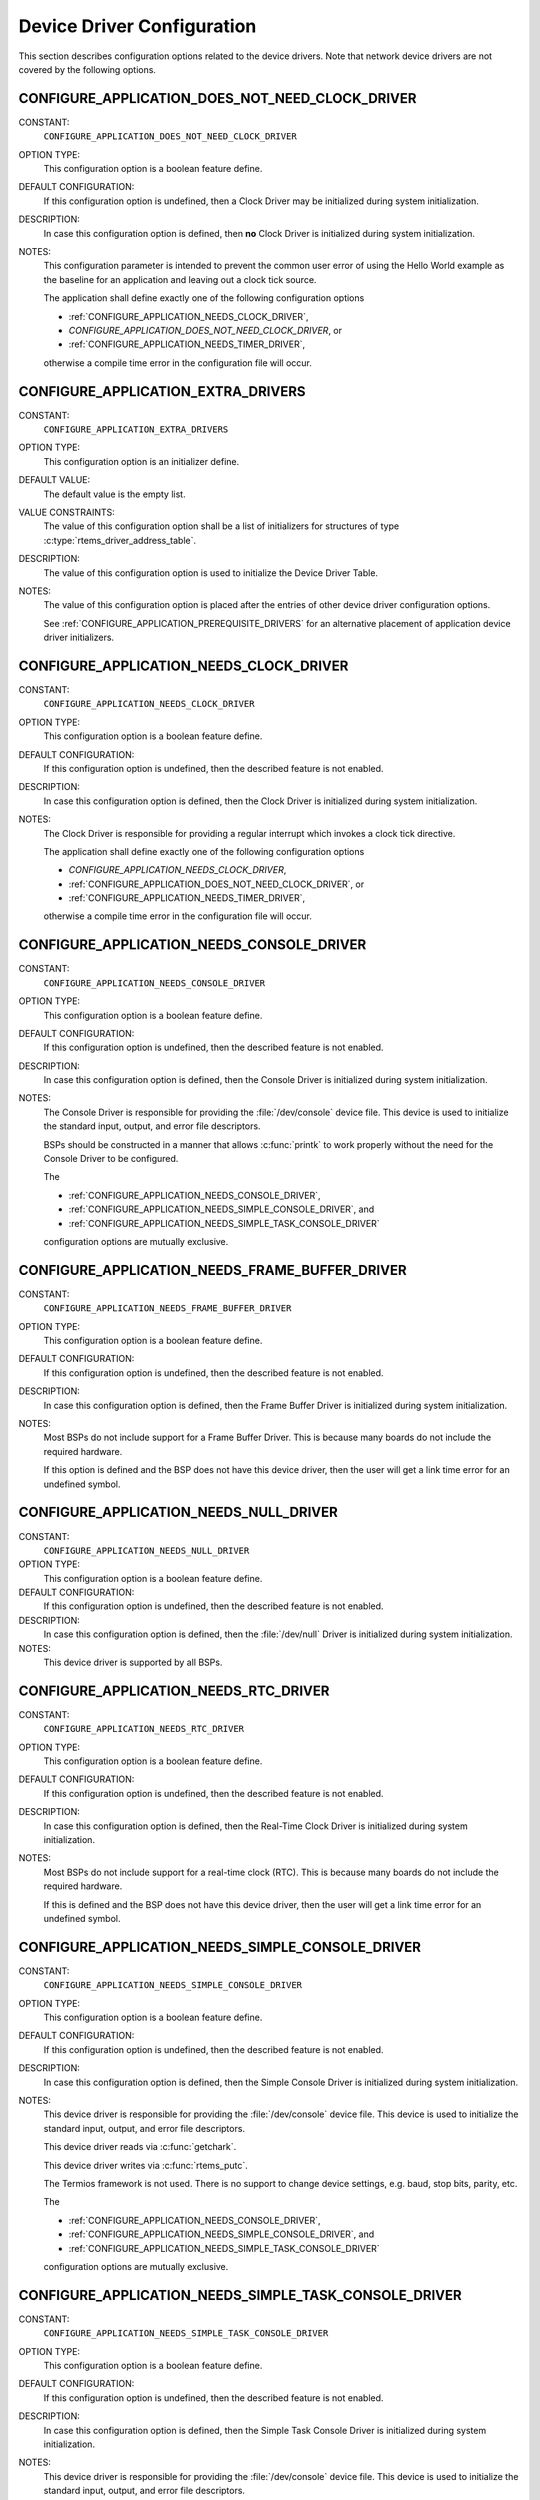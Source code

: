 .. SPDX-License-Identifier: CC-BY-SA-4.0

.. Copyright (C) 2020 embedded brains GmbH (http://www.embedded-brains.de)
.. Copyright (C) 1988, 2008 On-Line Applications Research Corporation (OAR)

Device Driver Configuration
===========================

This section describes configuration options related to the device drivers.
Note that network device drivers are not covered by the following options.

.. index:: CONFIGURE_APPLICATION_DOES_NOT_NEED_CLOCK_DRIVER

.. _CONFIGURE_APPLICATION_DOES_NOT_NEED_CLOCK_DRIVER:

CONFIGURE_APPLICATION_DOES_NOT_NEED_CLOCK_DRIVER
------------------------------------------------

CONSTANT:
    ``CONFIGURE_APPLICATION_DOES_NOT_NEED_CLOCK_DRIVER``

OPTION TYPE:
    This configuration option is a boolean feature define.

DEFAULT CONFIGURATION:
    If this configuration option is undefined, then a Clock Driver may be
    initialized during system initialization.

DESCRIPTION:
    In case this configuration option is defined, then **no** Clock Driver is
    initialized during system initialization.

NOTES:
    This configuration parameter is intended to prevent the common user error
    of using the Hello World example as the baseline for an application and
    leaving out a clock tick source.

    The application shall define exactly one of the following configuration options

    * :ref:`CONFIGURE_APPLICATION_NEEDS_CLOCK_DRIVER`,

    * `CONFIGURE_APPLICATION_DOES_NOT_NEED_CLOCK_DRIVER`, or

    * :ref:`CONFIGURE_APPLICATION_NEEDS_TIMER_DRIVER`,

    otherwise a compile time error in the configuration file will occur.

.. index:: CONFIGURE_APPLICATION_EXTRA_DRIVERS

.. _CONFIGURE_APPLICATION_EXTRA_DRIVERS:

CONFIGURE_APPLICATION_EXTRA_DRIVERS
-----------------------------------

CONSTANT:
    ``CONFIGURE_APPLICATION_EXTRA_DRIVERS``

OPTION TYPE:
    This configuration option is an initializer define.

DEFAULT VALUE:
    The default value is the empty list.

VALUE CONSTRAINTS:
    The value of this configuration option shall be a list of initializers for
    structures of type :c:type:`rtems_driver_address_table`.

DESCRIPTION:
    The value of this configuration option is used to initialize the Device
    Driver Table.

NOTES:
    The value of this configuration option is placed after the entries of other
    device driver configuration options.

    See :ref:`CONFIGURE_APPLICATION_PREREQUISITE_DRIVERS` for an alternative
    placement of application device driver initializers.

.. index:: CONFIGURE_APPLICATION_NEEDS_CLOCK_DRIVER

.. _CONFIGURE_APPLICATION_NEEDS_CLOCK_DRIVER:

CONFIGURE_APPLICATION_NEEDS_CLOCK_DRIVER
----------------------------------------

CONSTANT:
    ``CONFIGURE_APPLICATION_NEEDS_CLOCK_DRIVER``

OPTION TYPE:
    This configuration option is a boolean feature define.

DEFAULT CONFIGURATION:
    If this configuration option is undefined, then the described feature is not
    enabled.

DESCRIPTION:
    In case this configuration option is defined, then the Clock Driver is
    initialized during system initialization.

NOTES:
    The Clock Driver is responsible for providing a regular interrupt
    which invokes a clock tick directive.

    The application shall define exactly one of the following configuration options

    * `CONFIGURE_APPLICATION_NEEDS_CLOCK_DRIVER`,

    * :ref:`CONFIGURE_APPLICATION_DOES_NOT_NEED_CLOCK_DRIVER`, or

    * :ref:`CONFIGURE_APPLICATION_NEEDS_TIMER_DRIVER`,

    otherwise a compile time error in the configuration file will occur.

.. index:: CONFIGURE_APPLICATION_NEEDS_CONSOLE_DRIVER

.. _CONFIGURE_APPLICATION_NEEDS_CONSOLE_DRIVER:

CONFIGURE_APPLICATION_NEEDS_CONSOLE_DRIVER
------------------------------------------

CONSTANT:
    ``CONFIGURE_APPLICATION_NEEDS_CONSOLE_DRIVER``

OPTION TYPE:
    This configuration option is a boolean feature define.

DEFAULT CONFIGURATION:
    If this configuration option is undefined, then the described feature is not
    enabled.

DESCRIPTION:
    In case this configuration option is defined, then the Console Driver is
    initialized during system initialization.

NOTES:
    The Console Driver is responsible for providing the :file:`/dev/console`
    device file.  This device is used to initialize the standard input, output,
    and error file descriptors.

    BSPs should be constructed in a manner that allows :c:func:`printk` to work
    properly without the need for the Console Driver to be configured.

    The

    * :ref:`CONFIGURE_APPLICATION_NEEDS_CONSOLE_DRIVER`,

    * :ref:`CONFIGURE_APPLICATION_NEEDS_SIMPLE_CONSOLE_DRIVER`, and

    * :ref:`CONFIGURE_APPLICATION_NEEDS_SIMPLE_TASK_CONSOLE_DRIVER`

    configuration options are mutually exclusive.

.. index:: CONFIGURE_APPLICATION_NEEDS_FRAME_BUFFER_DRIVER

.. _CONFIGURE_APPLICATION_NEEDS_FRAME_BUFFER_DRIVER:

CONFIGURE_APPLICATION_NEEDS_FRAME_BUFFER_DRIVER
-----------------------------------------------

CONSTANT:
    ``CONFIGURE_APPLICATION_NEEDS_FRAME_BUFFER_DRIVER``

OPTION TYPE:
    This configuration option is a boolean feature define.

DEFAULT CONFIGURATION:
    If this configuration option is undefined, then the described feature is not
    enabled.

DESCRIPTION:
    In case this configuration option is defined, then the Frame Buffer Driver is
    initialized during system initialization.

NOTES:
    Most BSPs do not include support for a Frame Buffer Driver. This is
    because many boards do not include the required hardware.

    If this option is defined and the BSP does not have this device driver, then
    the user will get a link time error for an undefined symbol.

.. index:: CONFIGURE_APPLICATION_NEEDS_NULL_DRIVER
.. index:: /dev/null

.. _CONFIGURE_APPLICATION_NEEDS_NULL_DRIVER:

CONFIGURE_APPLICATION_NEEDS_NULL_DRIVER
---------------------------------------

CONSTANT:
    ``CONFIGURE_APPLICATION_NEEDS_NULL_DRIVER``

OPTION TYPE:
    This configuration option is a boolean feature define.

DEFAULT CONFIGURATION:
    If this configuration option is undefined, then the described feature is not
    enabled.

DESCRIPTION:
    In case this configuration option is defined, then the :file:`/dev/null`
    Driver is initialized during system initialization.

NOTES:
    This device driver is supported by all BSPs.

.. index:: CONFIGURE_APPLICATION_NEEDS_RTC_DRIVER

.. _CONFIGURE_APPLICATION_NEEDS_RTC_DRIVER:

CONFIGURE_APPLICATION_NEEDS_RTC_DRIVER
--------------------------------------

CONSTANT:
    ``CONFIGURE_APPLICATION_NEEDS_RTC_DRIVER``

OPTION TYPE:
    This configuration option is a boolean feature define.

DEFAULT CONFIGURATION:
    If this configuration option is undefined, then the described feature is not
    enabled.

DESCRIPTION:
    In case this configuration option is defined, then the Real-Time Clock Driver
    is initialized during system initialization.

NOTES:
    Most BSPs do not include support for a real-time clock (RTC). This is because
    many boards do not include the required hardware.

    If this is defined and the BSP does not have this device driver, then the
    user will get a link time error for an undefined symbol.

.. index:: CONFIGURE_APPLICATION_NEEDS_SIMPLE_CONSOLE_DRIVER

.. _CONFIGURE_APPLICATION_NEEDS_SIMPLE_CONSOLE_DRIVER:

CONFIGURE_APPLICATION_NEEDS_SIMPLE_CONSOLE_DRIVER
-------------------------------------------------

CONSTANT:
    ``CONFIGURE_APPLICATION_NEEDS_SIMPLE_CONSOLE_DRIVER``

OPTION TYPE:
    This configuration option is a boolean feature define.

DEFAULT CONFIGURATION:
    If this configuration option is undefined, then the described feature is not
    enabled.

DESCRIPTION:
    In case this configuration option is defined, then the Simple Console Driver
    is initialized during system initialization.

NOTES:
    This device driver is responsible for providing the :file:`/dev/console`
    device file.  This device is used to initialize the standard input, output,
    and error file descriptors.

    This device driver reads via :c:func:`getchark`.

    This device driver writes via :c:func:`rtems_putc`.

    The Termios framework is not used.  There is no support to change device
    settings, e.g. baud, stop bits, parity, etc.

    The

    * :ref:`CONFIGURE_APPLICATION_NEEDS_CONSOLE_DRIVER`,

    * :ref:`CONFIGURE_APPLICATION_NEEDS_SIMPLE_CONSOLE_DRIVER`, and

    * :ref:`CONFIGURE_APPLICATION_NEEDS_SIMPLE_TASK_CONSOLE_DRIVER`

    configuration options are mutually exclusive.

.. index:: CONFIGURE_APPLICATION_NEEDS_SIMPLE_TASK_CONSOLE_DRIVER

.. _CONFIGURE_APPLICATION_NEEDS_SIMPLE_TASK_CONSOLE_DRIVER:

CONFIGURE_APPLICATION_NEEDS_SIMPLE_TASK_CONSOLE_DRIVER
------------------------------------------------------

CONSTANT:
    ``CONFIGURE_APPLICATION_NEEDS_SIMPLE_TASK_CONSOLE_DRIVER``

OPTION TYPE:
    This configuration option is a boolean feature define.

DEFAULT CONFIGURATION:
    If this configuration option is undefined, then the described feature is not
    enabled.

DESCRIPTION:
    In case this configuration option is defined, then the Simple Task Console
    Driver is initialized during system initialization.

NOTES:
    This device driver is responsible for providing the :file:`/dev/console`
    device file.  This device is used to initialize the standard input, output,
    and error file descriptors.

    This device driver reads via :c:func:`getchark`.

    This device driver writes into a write buffer.  The count of characters
    written into the write buffer is returned.  It might be less than the
    requested count, in case the write buffer is full.  The write is
    non-blocking and may be called from interrupt context.  A dedicated task
    reads from the write buffer and outputs the characters via
    :c:func:`rtems_putc`.  This task runs with the least important priority.
    The write buffer size is 2047 characters and it is not configurable.

    Use ``fsync(STDOUT_FILENO)`` or ``fdatasync(STDOUT_FILENO)`` to drain the
    write buffer.

    The Termios framework is not used.  There is no support to change device
    settings, e.g.  baud, stop bits, parity, etc.

    The

    * :ref:`CONFIGURE_APPLICATION_NEEDS_CONSOLE_DRIVER`,

    * :ref:`CONFIGURE_APPLICATION_NEEDS_SIMPLE_CONSOLE_DRIVER`, and

    * :ref:`CONFIGURE_APPLICATION_NEEDS_SIMPLE_TASK_CONSOLE_DRIVER`

    configuration options are mutually exclusive.

.. index:: CONFIGURE_APPLICATION_NEEDS_STUB_DRIVER

.. _CONFIGURE_APPLICATION_NEEDS_STUB_DRIVER:

CONFIGURE_APPLICATION_NEEDS_STUB_DRIVER
---------------------------------------

CONSTANT:
    ``CONFIGURE_APPLICATION_NEEDS_STUB_DRIVER``

OPTION TYPE:
    This configuration option is a boolean feature define.

DEFAULT CONFIGURATION:
    If this configuration option is undefined, then the described feature is not
    enabled.

DESCRIPTION:
    In case this configuration option is defined, then the Stub Driver is
    initialized during system initialization.

NOTES:
    This device driver simply provides entry points that return successful and
    is primarily a test fixture. It is supported by all BSPs.

.. index:: CONFIGURE_APPLICATION_NEEDS_TIMER_DRIVER

.. _CONFIGURE_APPLICATION_NEEDS_TIMER_DRIVER:

CONFIGURE_APPLICATION_NEEDS_TIMER_DRIVER
----------------------------------------

CONSTANT:
    ``CONFIGURE_APPLICATION_NEEDS_TIMER_DRIVER``

OPTION TYPE:
    This configuration option is a boolean feature define.

DEFAULT CONFIGURATION:
    If this configuration option is undefined, then the described feature is not
    enabled.

DESCRIPTION:
    In case this configuration option is defined, then the Benchmark Timer Driver is
    initialized during system initialization.

NOTES:
    The Benchmark Timer Driver is intended for the benchmark tests of the RTEMS
    Testsuite.  Applications should not use this driver.

    The application shall define exactly one of the following configuration options

    * :ref:`CONFIGURE_APPLICATION_NEEDS_CLOCK_DRIVER`,

    * :ref:`CONFIGURE_APPLICATION_DOES_NOT_NEED_CLOCK_DRIVER`, or

    * `CONFIGURE_APPLICATION_NEEDS_TIMER_DRIVER`,

    otherwise a compile time error will occur.

.. index:: CONFIGURE_APPLICATION_NEEDS_WATCHDOG_DRIVER

.. _CONFIGURE_APPLICATION_NEEDS_WATCHDOG_DRIVER:

CONFIGURE_APPLICATION_NEEDS_WATCHDOG_DRIVER
-------------------------------------------

CONSTANT:
    ``CONFIGURE_APPLICATION_NEEDS_WATCHDOG_DRIVER``

OPTION TYPE:
    This configuration option is a boolean feature define.

DEFAULT CONFIGURATION:
    If this configuration option is undefined, then the described feature is not
    enabled.

DESCRIPTION:
    In case this configuration option is defined, then the Watchdog Driver is
    initialized during system initialization.

NOTES:
    Most BSPs do not include support for a watchdog device driver. This is
    because many boards do not include the required hardware.

    If this is defined and the BSP does not have this device driver, then the
    user will get a link time error for an undefined symbol.

.. index:: CONFIGURE_APPLICATION_NEEDS_ZERO_DRIVER
.. index:: /dev/zero

.. _CONFIGURE_APPLICATION_NEEDS_ZERO_DRIVER:

CONFIGURE_APPLICATION_NEEDS_ZERO_DRIVER
---------------------------------------

CONSTANT:
    ``CONFIGURE_APPLICATION_NEEDS_ZERO_DRIVER``

OPTION TYPE:
    This configuration option is a boolean feature define.

DEFAULT CONFIGURATION:
    If this configuration option is undefined, then the described feature is not
    enabled.

DESCRIPTION:
    In case this configuration option is defined, then the :file:`/dev/zero`
    Driver is initialized during system initialization.

NOTES:
    This device driver is supported by all BSPs.

.. index:: CONFIGURE_APPLICATION_PREREQUISITE_DRIVERS

.. _CONFIGURE_APPLICATION_PREREQUISITE_DRIVERS:

CONFIGURE_APPLICATION_PREREQUISITE_DRIVERS
------------------------------------------

CONSTANT:
    ``CONFIGURE_APPLICATION_PREREQUISITE_DRIVERS``

OPTION TYPE:
    This configuration option is an initializer define.

DEFAULT VALUE:
    The default value is the empty list.

VALUE CONSTRAINTS:
    The value of this configuration option shall be a list of initializers for
    structures of type :c:type:`rtems_driver_address_table`.

DESCRIPTION:
    The value of this configuration option is used to initialize the Device
    Driver Table.

NOTES:
    The value of this configuration option is placed after the entries defined by
    :ref:`CONFIGURE_BSP_PREREQUISITE_DRIVERS` and before all other device driver
    configuration options.

    See :ref:`CONFIGURE_APPLICATION_EXTRA_DRIVERS` for an alternative placement
    of application device driver initializers.

.. index:: CONFIGURE_MAXIMUM_DRIVERS

.. _CONFIGURE_MAXIMUM_DRIVERS:

CONFIGURE_MAXIMUM_DRIVERS
-------------------------

CONSTANT:
    ``CONFIGURE_MAXIMUM_DRIVERS``

OPTION TYPE:
    This configuration option is an integer define.

DEFAULT VALUE:
    This is computed by default, and is set to the number of device drivers
    configured using the ``CONFIGURE_APPLICATIONS_NEEDS_XXX_DRIVER``
    configuration options.

VALUE CONSTRAINTS:
    The value of this configuration option shall satisfy all of the following
    constraints:

    * It shall be less than or equal to ``SIZE_MAX``.

    * It shall be greater than or equal than the number of statically configured
      device drivers.

    * It shall be less than or equal to a
      BSP-specific and application-specific value which depends on the size of the
      memory available to the application.

DESCRIPTION:
    The value of this configuration option defines the number of device drivers.

NOTES:
    If the application will dynamically install device drivers, then this
    configuration parameter shall be larger than the number of statically
    configured device drivers. Drivers configured using the
    ``CONFIGURE_APPLICATIONS_NEEDS_XXX_DRIVER`` configuration options are
    statically installed.
